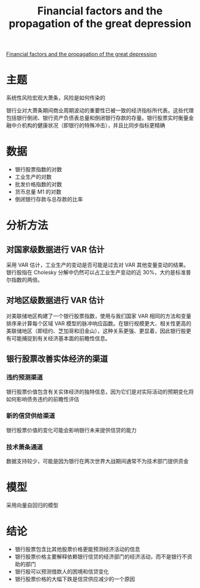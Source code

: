 :PROPERTIES:
:ROAM_REFS: @cortes2021financial
:ID:       8517dc55-ed28-4964-89c0-dc225410edf1
:mtime:    20220117153211
:ctime:    20220117153211
:END:
#+TITLE: Financial factors and the propagation of the great depression

#+filetags: :风险传染:thesis:
#+bibliography: ../reference.bib
[[https://www.sciencedirect.com/science/article/pii/S0304405X21003755][Financial factors and the propagation of the great depression]]

* 主题
系统性风险宏观大萧条，风险是如何传染的

银行业对大萧条期间商业周期波动的重要性已被一致的经济指标所代表。这些代理包括银行倒闭、银行资产负债表总量和倒闭银行存款的存量。银行股票实时衡量金融中介机构的健康状况（即银行的特殊冲击），并且比同步指标更精确

* 数据
- 银行股票指数的对数
- 工业生产的对数
- 批发价格指数的对数
- 货币总量 M1 的对数
- 倒闭银行存款与总存款的比率
* 分析方法
** 对国家级数据进行 VAR 估计

采用 VAR 估计，工业生产的变动是否可能是过去对 VAR 其他变量变动的结果。银行股指在 Cholesky 分解中仍然可以占工业生产变动的近 30%，大约是标准普尔指数的两倍。
** 对地区级数据进行 VAR 估计

对美联储地区构建了一个银行股票指数，使用与我们国家 VAR 相同的方法和变量排序来计算每个区域 VAR 模型的脉冲响应函数。在银行规模更大、相关性更高的美联储地区（即纽约、芝加哥和旧金山），这种关系更强、更显着，因此银行股更有可能捕捉到有关经济基本面的前瞻性信息。
** 银行股票改善实体经济的渠道
*** 违约预测渠道
银行股票价值包含有关实体经济的独特信息，因为它们是对实际活动的预期变化将如何影响债务违约的前瞻性评估
*** 新的信贷供给渠道
银行股票价值的变化可能会影响银行未来提供信贷的能力
*** 技术萧条通道
数据支持较少，可能是因为银行在两次世界大战期间通常不为技术部门提供资金

* 模型
采用向量自回归的模型
* 结论
+ 银行股票包含比其他股票价格更能预测经济活动的信息
+ 银行股票价格主要解释依赖银行信贷的经济部门的经济活动，而不是银行不资助的部门
+ 银行股可以预测借款人的困境和信贷变化
+ 银行股票价格的大幅下跌是信贷供应减少的一个原因
#+print_bibliography:
